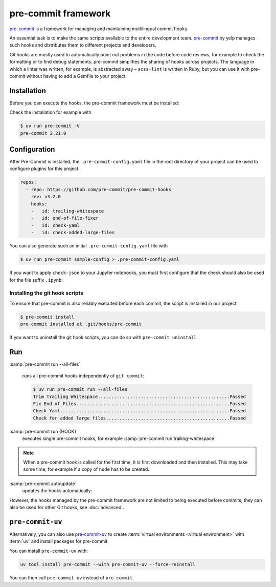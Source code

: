 .. SPDX-FileCopyrightText: 2020 Veit Schiele
..
.. SPDX-License-Identifier: BSD-3-Clause

pre-commit framework
====================

`pre-commit <https://pre-commit.com/>`_ is a framework for managing and
maintaining multilingual commit hooks.

An essential task is to make the same scripts available to the entire
development team. `pre-commit <https://pre-commit.com/>`_ by yelp manages such
hooks and distributes them to different projects and developers.

Git hooks are mostly used to automatically point out problems in the code before
code reviews, for example to check the formatting or to find debug statements.
pre-commit simplifies the sharing of hooks across projects. The language in
which a linter was written, for example, is abstracted away – ``scss-lint`` is
written in Ruby, but you can use it with pre-commit without having to add a
Gemfile to your project.

Installation
------------

Before you can execute the hooks, the pre-commit framework must be installed:

.. tab:: Windows

   Before the pre-commit framework can be installed with Pipenv, the `Microsoft
   Build Tools for C++
   <https://visualstudio.microsoft.com/de/visual-cpp-build-tools/>`_ must be
   downloaded and executed so that the *Desktop development with C++* can be
   selected and installed with the standard options.

   Only then can the pre-commit framework be installed with:

   .. code-block:: console

      $ uv add pre-commit

.. tab:: Debian/Ubuntu

   .. code-block:: console

      $ apt install pre-commit

.. tab:: macOS

   .. code-block:: console

      $ brew install pre-commit

.. tab:: Others

   .. code-block:: console

      $ uv add pre-commit

Check the installation for example with

.. code-block:: console

    $ uv run pre-commit -V
    pre-commit 2.21.0

Configuration
-------------

After Pre-Commit is installed, the ``.pre-commit-config.yaml`` file in the root
directory of your project can be used to configure plugins for this project.

.. code-block:: yaml

    repos:
      - repo: https://github.com/pre-commit/pre-commit-hooks
        rev: v3.2.0
        hooks:
        -   id: trailing-whitespace
        -   id: end-of-file-fixer
        -   id: check-yaml
        -   id: check-added-large-files

You can also generate such an initial ``.pre-commit-config.yaml`` file with

.. code-block:: console

    $ uv run pre-commit sample-config > .pre-commit-config.yaml

If you want to apply ``check-json`` to your Jupyter notebooks, you must first
configure that the check should also be used for the file suffix ``.ipynb``:

.. code-block:: yaml
   :emphasize-lines: 7-8

    repos:
      - repo: https://github.com/pre-commit/pre-commit-hooks
        rev: v3.2.0
        hooks:
        …
        - id: check-json
          types: [file]
          files: \.(json|ipynb)$

.. seealso::

    For a full list of configuration options, see `Adding pre-commit plugins to
    your project
    <https://pre-commit.com/#adding-pre-commit-plugins-to-your-project>`_.

    You can also write your own hooks, see `Creating new hooks
    <https://pre-commit.com/#creating-new-hooks>`_.

Installing the git hook scripts
~~~~~~~~~~~~~~~~~~~~~~~~~~~~~~~

To ensure that pre-commit is also reliably executed before each commit, the
script is installed in our project:

.. code-block:: console

    $ pre-commit install
    pre-commit installed at .git/hooks/pre-commit

If you want to uninstall the git hook scripts, you can do so with ``pre-commit
uninstall``.

Run
---

:samp:`pre-commit run --all-files`

    runs all pre-commit hooks independently of ``git commit``:

    .. code-block:: console

        $ uv run pre-commit run --all-files
        Trim Trailing Whitespace.................................................Passed
        Fix End of Files.........................................................Passed
        Check Yaml...............................................................Passed
        Check for added large files..............................................Passed

:samp:`pre-commit run {HOOK}`
    executes single pre-commit hooks, for example :samp:`pre-commit run
    trailing-whitespace`

.. note::
    When a pre-commit hook is called for the first time, it is first downloaded
    and then installed. This may take some time, for example if a copy of
    ``node`` has to be created.

:samp:`pre-commit autoupdate`
    updates the hooks automatically:

    .. seealso::

        * `pre-commit autoupdate [options]
          <https://pre-commit.com/#pre-commit-autoupdate>`_.

However, the hooks managed by the pre-commit framework are not limited to being
executed before commits; they can also be used for other Git hooks, see
:doc:`advanced`.

.. _pre-commit-uv:

``pre-commit-uv``
-----------------

Alternatively, you can also use `pre-commit-uv
<https://pypi.org/project/pre-commit-uv/>`_ to create :term:`virtual
environments <virtual environment>` with :term:`uv` and install packages for
pre-commit.

You can install ``pre-commit-uv`` with:

.. code-block:: console

   uv tool install pre-commit --with pre-commit-uv --force-reinstall

You can then call ``pre-commit-uv`` instead of ``pre-commit``.
